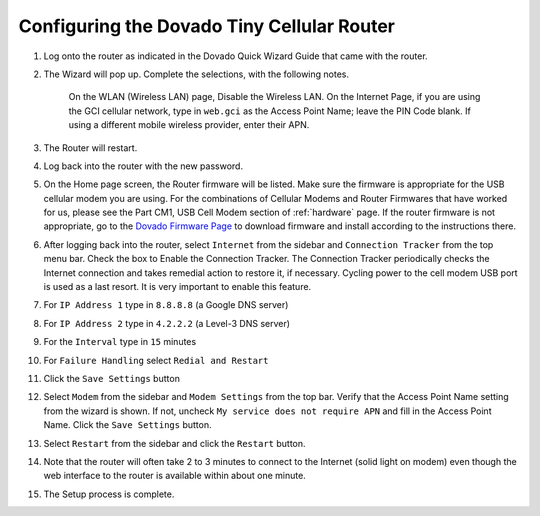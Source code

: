 .. _configuring-the-dovado-tiny-cellular-router:

Configuring the Dovado Tiny Cellular Router
===========================================

#. Log onto the router as indicated in the Dovado Quick Wizard Guide
   that came with the router.
#. The Wizard will pop up. Complete the selections, with the following
   notes.
  	On the WLAN (Wireless LAN) page, Disable the Wireless LAN.
  	On the Internet Page, if you are using the GCI cellular network, type
	in ``web.gci`` as the Access Point Name; leave the PIN Code blank. If
	using a different mobile wireless provider, enter their APN.
#. The Router will restart.
#. Log back into the router with the new password.
#. On the Home page screen, the Router firmware will be listed. Make
   sure the firmware is appropriate for the USB cellular modem you are
   using. For the combinations of Cellular Modems and Router Firmwares
   that have worked for us, please see the Part CM1, USB Cell Modem
   section of :ref:`hardware` page. If the router firmware is not
   appropriate, go to the `Dovado Firmware Page <http://www.dovado.com/en/support/firmware>`_ to download
   firmware and install according to the instructions there.
#. After logging back into the router, select ``Internet`` from the
   sidebar and ``Connection Tracker`` from the top menu bar. Check the
   box to Enable the Connection Tracker. The Connection Tracker
   periodically checks the Internet connection and takes remedial action
   to restore it, if necessary. Cycling power to the cell modem USB port
   is used as a last resort. It is very important to enable this
   feature.
#. For ``IP Address 1`` type in ``8.8.8.8`` (a Google DNS server)
#. For ``IP Address 2`` type in ``4.2.2.2`` (a Level-3 DNS server)
#. For the ``Interval`` type in ``15`` minutes
#. For ``Failure Handling`` select ``Redial and Restart``
#. Click the ``Save Settings`` button
#. Select ``Modem`` from the sidebar and ``Modem Settings`` from the top
   bar. Verify that the Access Point Name setting from the wizard is
   shown. If not, uncheck ``My service does not require APN`` and fill
   in the Access Point Name. Click the ``Save Settings`` button.
#. Select ``Restart`` from the sidebar and click the ``Restart`` button.
#. Note that the router will often take 2 to 3 minutes to connect to the
   Internet (solid light on modem) even though the web interface to the
   router is available within about one minute.
#. The Setup process is complete.

